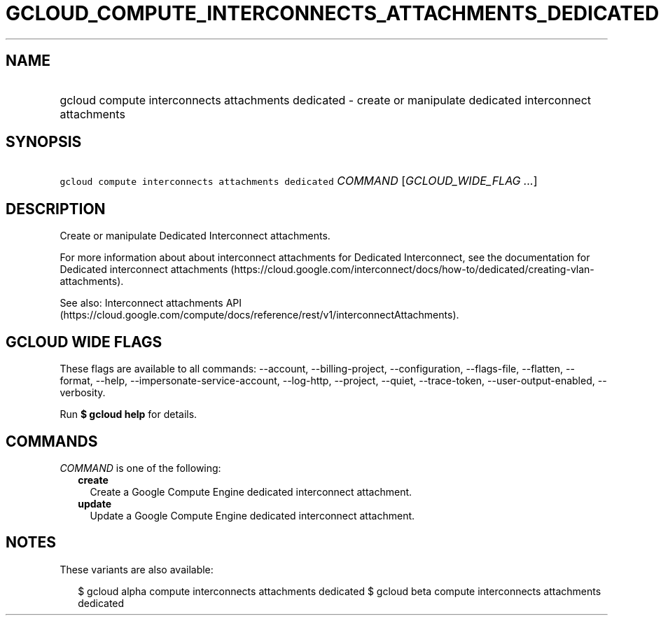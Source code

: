 
.TH "GCLOUD_COMPUTE_INTERCONNECTS_ATTACHMENTS_DEDICATED" 1



.SH "NAME"
.HP
gcloud compute interconnects attachments dedicated \- create or manipulate dedicated interconnect attachments



.SH "SYNOPSIS"
.HP
\f5gcloud compute interconnects attachments dedicated\fR \fICOMMAND\fR [\fIGCLOUD_WIDE_FLAG\ ...\fR]



.SH "DESCRIPTION"

Create or manipulate Dedicated Interconnect attachments.

For more information about about interconnect attachments for Dedicated
Interconnect, see the documentation for Dedicated interconnect attachments
(https://cloud.google.com/interconnect/docs/how\-to/dedicated/creating\-vlan\-attachments).

See also: Interconnect attachments API
(https://cloud.google.com/compute/docs/reference/rest/v1/interconnectAttachments).



.SH "GCLOUD WIDE FLAGS"

These flags are available to all commands: \-\-account, \-\-billing\-project,
\-\-configuration, \-\-flags\-file, \-\-flatten, \-\-format, \-\-help,
\-\-impersonate\-service\-account, \-\-log\-http, \-\-project, \-\-quiet,
\-\-trace\-token, \-\-user\-output\-enabled, \-\-verbosity.

Run \fB$ gcloud help\fR for details.



.SH "COMMANDS"

\f5\fICOMMAND\fR\fR is one of the following:

.RS 2m
.TP 2m
\fBcreate\fR
Create a Google Compute Engine dedicated interconnect attachment.

.TP 2m
\fBupdate\fR
Update a Google Compute Engine dedicated interconnect attachment.


.RE
.sp

.SH "NOTES"

These variants are also available:

.RS 2m
$ gcloud alpha compute interconnects attachments dedicated
$ gcloud beta compute interconnects attachments dedicated
.RE

